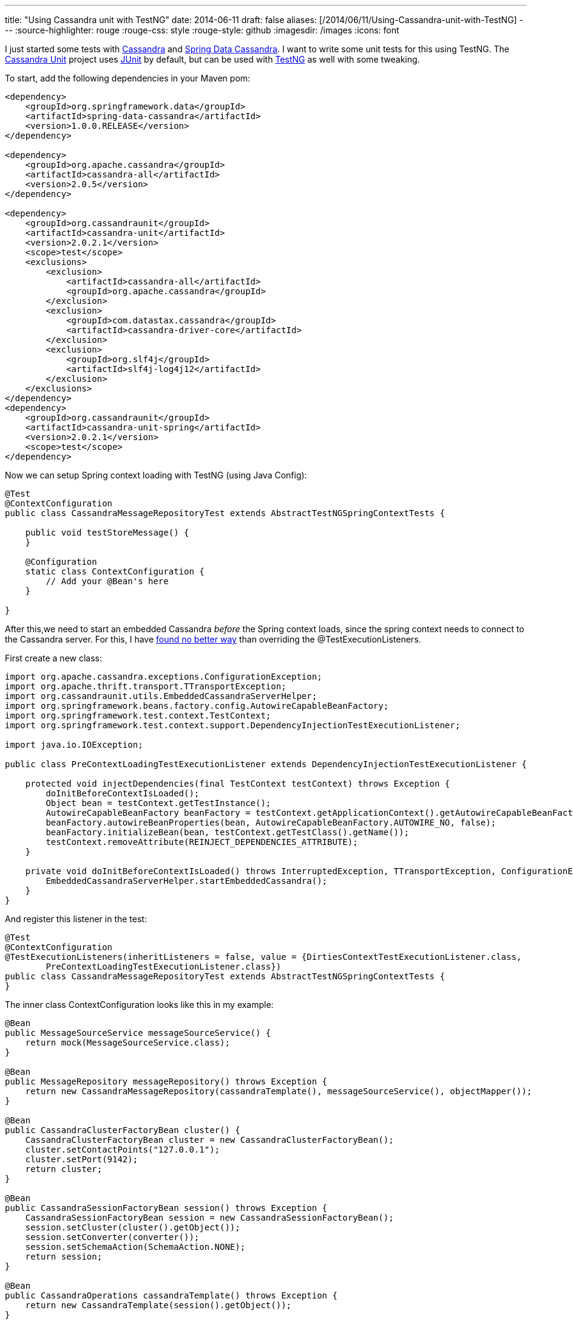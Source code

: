 ---
title: "Using Cassandra unit with TestNG"
date: 2014-06-11
draft: false
aliases: [/2014/06/11/Using-Cassandra-unit-with-TestNG]
---
:source-highlighter: rouge
:rouge-css: style
:rouge-style: github
:imagesdir: /images
:icons: font

I just started some tests with http://cassandra.apache.org/[Cassandra] and http://projects.spring.io/spring-data-cassandra/[Spring Data Cassandra]. I want to write some unit tests for this using TestNG. The https://github.com/jsevellec/cassandra-unit[Cassandra Unit] project uses http://junit.org/[JUnit] by default, but can be used with http://testng.org/doc/index.html[TestNG] as well with some tweaking.

To start, add the following dependencies in your Maven pom:

[source,xml]
----
<dependency>
    <groupId>org.springframework.data</groupId>
    <artifactId>spring-data-cassandra</artifactId>
    <version>1.0.0.RELEASE</version>
</dependency>

<dependency>
    <groupId>org.apache.cassandra</groupId>
    <artifactId>cassandra-all</artifactId>
    <version>2.0.5</version>
</dependency>

<dependency>
    <groupId>org.cassandraunit</groupId>
    <artifactId>cassandra-unit</artifactId>
    <version>2.0.2.1</version>
    <scope>test</scope>
    <exclusions>
        <exclusion>
            <artifactId>cassandra-all</artifactId>
            <groupId>org.apache.cassandra</groupId>
        </exclusion>
        <exclusion>
            <groupId>com.datastax.cassandra</groupId>
            <artifactId>cassandra-driver-core</artifactId>
        </exclusion>
        <exclusion>
            <groupId>org.slf4j</groupId>
            <artifactId>slf4j-log4j12</artifactId>
        </exclusion>
    </exclusions>
</dependency>
<dependency>
    <groupId>org.cassandraunit</groupId>
    <artifactId>cassandra-unit-spring</artifactId>
    <version>2.0.2.1</version>
    <scope>test</scope>
</dependency>

----

Now we can setup Spring context loading with TestNG (using Java Config):

[source,java]
----
@Test
@ContextConfiguration
public class CassandraMessageRepositoryTest extends AbstractTestNGSpringContextTests {

    public void testStoreMessage() {
    }

    @Configuration
    static class ContextConfiguration {
        // Add your @Bean's here
    }

}
----


After this,we need to start an embedded Cassandra _before_ the Spring context loads, since the spring context needs to connect to the Cassandra server.
For this, I have http://stackoverflow.com/questions/4589052/how-to-make-beforeclass-run-prior-spring-testcontext-loads-up[found no better way] than overriding the @TestExecutionListeners.

First create a new class:

[source,java]
----

import org.apache.cassandra.exceptions.ConfigurationException;
import org.apache.thrift.transport.TTransportException;
import org.cassandraunit.utils.EmbeddedCassandraServerHelper;
import org.springframework.beans.factory.config.AutowireCapableBeanFactory;
import org.springframework.test.context.TestContext;
import org.springframework.test.context.support.DependencyInjectionTestExecutionListener;

import java.io.IOException;

public class PreContextLoadingTestExecutionListener extends DependencyInjectionTestExecutionListener {

    protected void injectDependencies(final TestContext testContext) throws Exception {
        doInitBeforeContextIsLoaded();
        Object bean = testContext.getTestInstance();
        AutowireCapableBeanFactory beanFactory = testContext.getApplicationContext().getAutowireCapableBeanFactory();
        beanFactory.autowireBeanProperties(bean, AutowireCapableBeanFactory.AUTOWIRE_NO, false);
        beanFactory.initializeBean(bean, testContext.getTestClass().getName());
        testContext.removeAttribute(REINJECT_DEPENDENCIES_ATTRIBUTE);
    }

    private void doInitBeforeContextIsLoaded() throws InterruptedException, TTransportException, ConfigurationException, IOException {
        EmbeddedCassandraServerHelper.startEmbeddedCassandra();
    }
}
----

And register this listener in the test:

[source,java]
----
@Test
@ContextConfiguration
@TestExecutionListeners(inheritListeners = false, value = {DirtiesContextTestExecutionListener.class,
        PreContextLoadingTestExecutionListener.class})
public class CassandraMessageRepositoryTest extends AbstractTestNGSpringContextTests {
}

----

The inner class ContextConfiguration looks like this in my example:

[source,java]
----
@Bean
public MessageSourceService messageSourceService() {
    return mock(MessageSourceService.class);
}

@Bean
public MessageRepository messageRepository() throws Exception {
    return new CassandraMessageRepository(cassandraTemplate(), messageSourceService(), objectMapper());
}

@Bean
public CassandraClusterFactoryBean cluster() {
    CassandraClusterFactoryBean cluster = new CassandraClusterFactoryBean();
    cluster.setContactPoints("127.0.0.1");
    cluster.setPort(9142);
    return cluster;
}

@Bean
public CassandraSessionFactoryBean session() throws Exception {
    CassandraSessionFactoryBean session = new CassandraSessionFactoryBean();
    session.setCluster(cluster().getObject());
    session.setConverter(converter());
    session.setSchemaAction(SchemaAction.NONE);
    return session;
}

@Bean
public CassandraOperations cassandraTemplate() throws Exception {
    return new CassandraTemplate(session().getObject());
}

@Bean
public CassandraMappingContext mappingContext() {
    return new BasicCassandraMappingContext();
}

@Bean
public CassandraConverter converter() {
    return new MappingCassandraConverter(mappingContext());
}

@Bean
public ObjectMapper objectMapper() {
    ObjectMapper objectMapper = new ObjectMapper();
    objectMapper.registerModule(new MyCustomJacksonModule());
    return objectMapper;
}
----

A few points to note:

* `CassandraMessageRepository` is the class I want to test here
* The port of the embedded server is 9142, while the default port in a Cassandra installation is 9042.
* `mock()` is a Mockito static method to mock a collaborator to my class under test
* `CassandraSessionFactoryBean` should _not_ declare the keyspace to use. A keyspace is created by cassandra-unit automatically.

With this in place, I can autowire what I need in my test:

[source,java]
----

@Autowired
private CassandraMessageRepository m_messageRepository;

@Autowired
private CassandraOperations m_cassandraOperations;

@Autowired
private Session m_session;

----

And then finally, the actual test:

[source,java]
----

public void testStoreMessage() {

    ClassPathCQLDataSet dataSet = new ClassPathCQLDataSet( "com/mycompany/myapp/infrastructure/message/cassandra/create-event_message-table.cql" );
    CQLDataLoader loader = new CQLDataLoader( m_session );
    loader.load( dataSet );

    assertThat( m_cassandraOperations.queryForObject( "select count(*) from event_message", Long.class ) ).isEqualTo( 0 );
    m_messageRepository.storeMessage( Messages.createEventMessage() );

    assertThat( m_cassandraOperations.queryForObject( "select count(*) from event_message", Long.class ) ).isEqualTo( 1 );
}
----

There are basically 4 steps in this method:

* First we load the CQL script from the classpath. For this we need the autowired `Session`
* We assert that the event_message table is empty (Using http://joel-costigliola.github.io/assertj/[AssertJ] statements)
* We store a message through our repository
* We check that there is 1 record in our table

If you have more then 1 test, you need to clean your database in between:

[source,java]
----
@AfterMethod
public void cleanCassandra() throws InterruptedException, TTransportException, ConfigurationException, IOException {
    EmbeddedCassandraServerHelper.cleanEmbeddedCassandra();
}

----

It took me some time to figure all this out, so in case someone wants to use Cassandra Unit with TestNG, above is how to do it.
